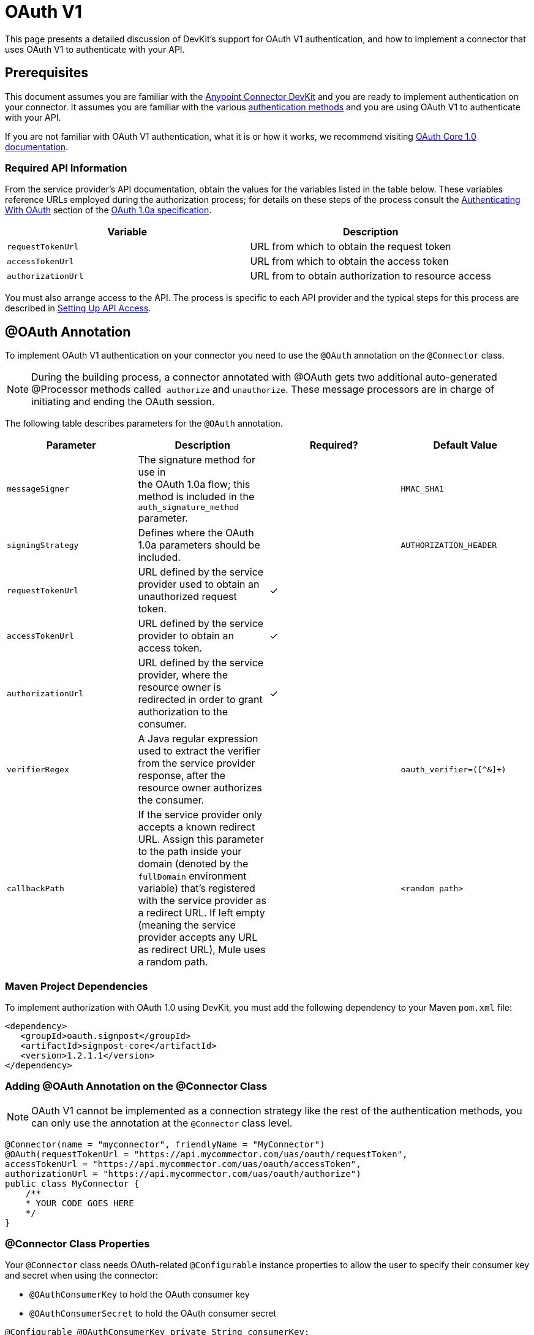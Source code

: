 = OAuth V1
:keywords: devkit, oauth v1, api, authentication

This page presents a detailed discussion of DevKit's support for OAuth V1 authentication, and how to implement a connector that uses OAuth V1 to authenticate with your API.

== Prerequisites

This document assumes you are familiar with the link:/anypoint-connector-devkit/v/3.8[Anypoint Connector DevKit] and you are ready to implement authentication on your connector. It assumes you are familiar with the various link:/anypoint-connector-devkit/v/3.8/authentication-methods[authentication methods] and you are using OAuth V1 to authenticate with your API.

If you are not familiar with OAuth V1 authentication, what it is or how it works, we recommend visiting link:http://oauth.net/core/1.0/[OAuth Core 1.0 documentation]. 

=== Required API Information

From the service provider's API documentation, obtain the values for the variables listed in the table below. These variables reference URLs employed during the authorization process; for details on these steps of the process consult the link:http://oauth.net/core/1.0a/#anchor9[Authenticating With OAuth] section of the link:http://oauth.net/core/1.0a/[OAuth 1.0a specification].

[cols=",",options="header",]
|===
|Variable |Description
|`requestTokenUrl` |URL from which to obtain the request token
|`accessTokenUrl` |URL from which to obtain the access token
|`authorizationUrl` |URL from to obtain authorization to resource access
|===

You must also arrange access to the API. The process is specific to each API provider and the typical steps for this process are described in link:/anypoint-connector-devkit/v/3.8/setting-up-api-access[Setting Up API Access]. 

== @OAuth Annotation

To implement OAuth V1 authentication on your connector you need to use the `@OAuth` annotation on the `@Connector` class.

[NOTE]
During the building process, a connector annotated with @OAuth gets two additional auto-generated @Processor methods called  `authorize` and `unauthorize`. These message processors are in charge of initiating and ending the OAuth session.

The following table describes parameters for the `@OAuth` annotation.

[width="100%",cols="25a,25a,25a,25a",options="header",]
|===
|Parameter
|Description
|Required?
|Default Value

|`messageSigner` |The signature method for use in +
 the OAuth 1.0a flow; this method is included in the `auth_signature_method` parameter. |  |`HMAC_SHA1`
|`signingStrategy` |Defines where the OAuth 1.0a parameters should be included. |  |`AUTHORIZATION_HEADER`
|`requestTokenUrl` |URL defined by the service provider used to obtain an unauthorized request token. |✓ |
|`accessTokenUrl` |URL defined by the service provider to obtain an access token. |✓ |
|`authorizationUrl` |URL defined by the service provider, where the resource owner is redirected in order to grant authorization to the consumer. |✓ |
|`verifierRegex` |A Java regular expression used to extract the verifier from the service provider response, after the resource owner authorizes the consumer. |  |`oauth_verifier=([^&]+)`
|`callbackPath` |If the service provider only accepts a known redirect URL. Assign this parameter to the path inside your domain (denoted by the `fullDomain` environment variable) that's registered with the service provider as a redirect URL. If left empty (meaning the service provider accepts any URL as redirect URL), Mule uses a random path. |  |`<random path>`
|===

=== Maven Project Dependencies

To implement authorization with OAuth 1.0 using DevKit, you must add the following dependency to your Maven `pom.xml` file:

[source,xml, linenums]
----
<dependency>
   <groupId>oauth.signpost</groupId>
   <artifactId>signpost-core</artifactId>
   <version>1.2.1.1</version>
</dependency>
----

=== Adding @OAuth Annotation on the @Connector Class 

NOTE: OAuth V1 cannot be implemented as a connection strategy like the rest of the authentication methods, you can only use the annotation at the `@Connector` class level.

[source,java,linenums]
----
@Connector(name = "myconnector", friendlyName = "MyConnector")
@OAuth(requestTokenUrl = "https://api.mycommector.com/uas/oauth/requestToken",
accessTokenUrl = "https://api.mycommector.com/uas/oauth/accessToken",
authorizationUrl = "https://api.mycommector.com/uas/oauth/authorize")
public class MyConnector {
    /**
    * YOUR CODE GOES HERE
    */
}
----


=== @Connector Class Properties

Your `@Connector` class needs OAuth-related `@Configurable` instance properties to allow the user to specify their consumer key and secret when using the connector:

* `@OAuthConsumerKey` to hold the OAuth consumer key
* `@OAuthConsumerSecret` to hold the OAuth consumer secret

[source,java,linenums]
----
@Configurable @OAuthConsumerKey private String consumerKey;
@Configurable @OAuthConsumerSecret private String consumerSecret;
----

It also needs String properties to hold the access token and access token secret, with public getters and setters (not shown), annotated as shown below: 

[source,java, linenums]
----
@OAuthAccessToken private String accessToken;
@OAuthAccessTokenSecret private String accessTokenSecret;
----

=== @Processor Method Annotations

For any `@Processor` method to be protected, add the @OAuthProtected annotation, as shown:

[source,java,linenums]
----
@OAuthProtected
@Processor
    public void logInfo() {
        logger.info(String.format("OAuthAccessToken=%s", getAccessToken()));
        logger.info(String.format("OAuthAccessTokenSecret=%s", getAccessTokenSecret()));
    }

@OAuthProtected
@Processor
public void myOperation(String source, Object destination)
{
    /**
    * CODE FOR MYOPERATION
    */
}
----

When invoked, an `@OAuthProtected @Processor` method initiates the following activities:

. The first time a protected resource is accessed, the user is redirected to the authorization URL of the service provider to grant or deny access for the consumer to the protected resource.
. During subsequent access requests, Mule includes the *access token* and *access token secret* (contained within the parameters annotated with `@OAuthAccessToken` and `@OAuthAccessTokenSecret`) in the request to the service provider. Refer to the link:http://oauth.net/core/1.0/[OAuth 1.0a specification] for more details.

== Including OAuth Headers in a Client Class

Most OAuth 1.0 implementations use Jersey Client to access a RESTful API; some use a Java client library specific to the application. But whatever client you use, add code at the client class level to send the consumer key, consumer secret, access token, and access token secret along with the request. 

In our Jersey client sample, this is performed by a helper method `addSignHeader()` on the client class, shown here:

[source,java,linenums]
----
private WebResource addSignHeader(WebResource webResource) {
  OAuthParameters params = new OAuthParameters();
  params.signatureMethod("PLAINTEXT");
  params.consumerKey(getConnector().getConsumerKey());
  params.setToken(getConnector().getAccessToken());

  OAuthSecrets secrets = new OAuthSecrets();
  secrets.consumerSecret(getConnector().getConsumerSecret());
  secrets.setTokenSecret(getConnector().getAccessTokenSecret());
  OAuthClientFilter filter = new OAuthClientFilter(client.getProviders(), params, secrets);

  webResource.addFilter(filter);
  return webResource;
}
----

The connector passes all calls to the Dropbox API through this method to add the authentication headers specified by the OAuth V1 standard. Because this is specific to the use of Jersey client, a detailed walkthrough of this method and how it fits into the client class is not presented here. See the link:/anypoint-connector-devkit/v/3.8/creating-a-connector-for-a-restful-api-using-jersey[Creating a Connector for a RESTful API Using Jersey] for the full details. 

== Using an OAuth V1 Connector

After you have your connector built and installed, you can use it in a flow, as described in the following sections.

=== Authorizing the Connector

Before a consumer can execute any operation that requires authorization, the resource owner must grant access to the protected resource to the connector. When it receives an authorization request, Mule redirects the resource owner's browser to the service provider authorization page. Any subsequent attempts to access a protected resource fills the parameters annotated with `@OAuthAccessToken` and `@OAuthAccessTokenSecret`. Mule includes the access token and token secret in the request to the service provider. In the example below we are using link:https://github.com/mulesoft/linkedin-connector[LinkedIn connector].

[source,java,linenums]
----
<linkedin:config apiKey="${api.key}" apiSecret="${api.secret}"/>
...
  <flow name="authorize">
      <http:inbound-endpoint host="localhost" port="8080" path="/authorize"/>
      <linkedin:authorize/>
  </flow>
----

=== Configuring the Connector in a Flow

. Configure the extension by passing the *consumer key* and *consumer secret* for your application as supplied by the service provider. The code sample below illustrates an example of such configuration:
+
[source,java,linenums]
----
<linkedin:config apiKey="${api.key}" apiSecret="${api.secret}"/>
...
  <flow name="sampleFlow">
      <linkedin:get-profile-for-current-user />
  </flow>
----
+
. Configure a simple flow that attempts to access a protected resource. If the connector has not been authorized by OAuth, the consumer operation throws a `NotAuthorizedException`.

=== Customizing the Callback

When the user grants access to the protected resource, the service provider makes an HTTP Callbacks. The callback passes an authorization code that Mule uses later to obtain the access token. To handle the callback, Mule dynamically creates an HTTP inbound endpoint, then passes the endpoint's URL to the service provider. Thus, you do not need to complete any specific configuration to make an HTTP callback.

By default, Mule uses a host and port (determined by the `fullDomain` environment variable and the `http.port`) to construct a URL to send to the service provider. Where you need to use non-default values for host and port, add the configuration as per the code example below. +

[source,java,linenums]
----
<linkedin:config apiKey="${api.key}" apiSecret="${api.secret}">
<linkedin:oauth-callback-config domain="SOME_DOMAIN" remotePort="SOME_PORT"/>
</linkedin:config>
----

For details on how Mule handles callbacks, see HTTP Callbacks.

=== Adding Secure Socket Layer (SSL)

When Mule automatically launches an HTTP inbound endpoint to handle the OAuth callback, it uses the HTTP connector by default. Where the service provider requires *HTTPS*, you can configure Mule to pass your own HTTPS connector:

NOTE:
For more information on configuring an *HTTPS connector*, see the link:/mule-user-guide/v/3.7/https-transport-reference[HTTPS Transport Reference] and link:/anypoint-connector-devkit/v/3.8/tls-configuration[Examples for HTTPS].

== See Also

link:/anypoint-connector-devkit/v/3.8/defining-attributes-operations-and-data-model[Defining Attributes, Operations and Data Model]
